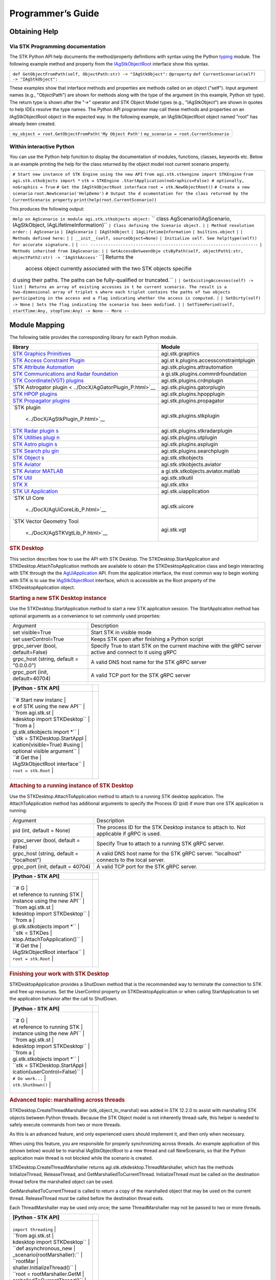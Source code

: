 Programmer’s Guide
==================

Obtaining Help
--------------

Via STK Programming documentation
~~~~~~~~~~~~~~~~~~~~~~~~~~~~~~~~~

The STK Python API help documents the method/property definitions with
syntax using the Python
`typing <https://docs.python.org/3/library/typing.html>`__ module. The
following example method and property from the
`IAgStkObjectRoot <../DocX/STKObjects~IAgStkObjectRoot.html>`__
interface show this syntax.

.. container:: LanguageSpecific
   :name: Example_Python

   +-----------------------------------------------------------------------+
   | ``def GetObjectFromPath(self, ObjectPath:str) -> "IAgStkObject":``    |
   | ``@property``                                                         |
   | ``def CurrentScenario(self) -> "IAgStkObject":``                      |
   +-----------------------------------------------------------------------+

These examples show that interface methods and properties are methods
called on an object ("self"). Input argument names (e.g., "ObjectPath")
are shown for methods along with the type of the argument (in this
example, Python str type). The return type is shown after the "->"
operator and STK Object Model types (e.g., "IAgStkObject") are shown in
quotes to help IDEs resolve the type names. The Python API programmer
may call these methods and properties on an IAgStkObjectRoot object in
the expected way. In the following example, an IAgStkObjectRoot object
named "root" has already been created.

.. container:: LanguageSpecific
   :name: Example_Python

   +-----------------------------------------------------------------------+
   | ``my_object = root.GetObjectFromPath('My Object Path')``              |
   | ``my_scenario = root.CurrentScenario``                                |
   +-----------------------------------------------------------------------+

Within interactive Python
~~~~~~~~~~~~~~~~~~~~~~~~~

You can use the Python help function to display the documentation of
modules, functions, classes, keywords etc. Below is an example printing
the help for the class returned by the object model root current
scenario property.

.. container:: LanguageSpecific
   :name: Example_Python

   +-----------------------------------------------------------------------+
   | ``# Start new instance of STK Engine using the new API``              |
   | ``from agi.stk.stkengine import STKEngine``                           |
   | ``from agi.stk.stkobjects import *``                                  |
   | ``stk = STKEngine                                                     |
   | .StartApplication(noGraphics=False) # optionally, noGraphics = True`` |
   | ``# Get the IAgStkObjectRoot interface``                              |
   | ``root = stk.NewObjectRoot()``                                        |
   | ``# Create a new scenario``                                           |
   | ``root.NewScenario('HelpDemo')``                                      |
   | ``# Output the d                                                      |
   | ocumentation for the class returned by the CurrentScenario property`` |
   | ``print(help(root.CurrentScenario))``                                 |
   +-----------------------------------------------------------------------+

This produces the following output:

.. container:: LanguageSpecific
   :name: Example_Python

   +-----------------------------------------------------------------------+
   | ``Help on AgScenario in module agi.stk.stkobjects object:``           |
   | ``                                                                    |
   | class AgScenario(IAgScenario, IAgStkObject, IAgLifetimeInformation)`` |
   | ``| Class defining the Scenario object.``                             |
   | ``|``                                                                 |
   | ``| Method resolution order:``                                        |
   | ``| AgScenario``                                                      |
   | ``| IAgScenario``                                                     |
   | ``| IAgStkObject``                                                    |
   | ``| IAgLifetimeInformation``                                          |
   | ``| builtins.object``                                                 |
   | ``|``                                                                 |
   | ``| Methods defined here:``                                           |
   | ``|``                                                                 |
   | ``| __init__(self, sourceObject=None)``                               |
   | ``| Initialize self. See help(type(self)) for accurate signature.``   |
   | ``|``                                                                 |
   | ``| ---                                                               |
   | -------------------------------------------------------------------`` |
   | ``| Methods inherited from IAgScenario:``                             |
   | ``|``                                                                 |
   | ``| GetAccessBetweenObje                                              |
   | ctsByPath(self, objectPath1:str, objectPath2:str) -> 'IAgStkAccess'`` |
   | ``| Returns the                                                       |
   |  access object currently associated with the two STK objects specifie |
   | d using their paths. The paths can be fully-qualified or truncated.`` |
   | ``|``                                                                 |
   | ``| GetExistingAccesses(self) -> list``                               |
   | ``| Returns an array of existing accesses in t                        |
   | he current scenario. The result is a two-dimensional array of triplet |
   | s where each triplet contains the paths of two objects participating  |
   | in the access and a flag indicating whether the access is computed.`` |
   | ``|``                                                                 |
   | ``| SetDirty(self) -> None``                                          |
   | ``| Sets the flag indicating the scenario has been modified.``        |
   | ``|``                                                                 |
   | ``| SetTimePeriod(self, startTime:Any, stopTime:Any) -> None``        |
   | ``-- More --``                                                        |
   +-----------------------------------------------------------------------+

Module Mapping
--------------

The following table provides the corresponding library for each Python
module.

+----------------------------------+----------------------------------+
| library                          | Module                           |
+==================================+==================================+
| `STK Graphics                    | agi.stk.graphics                 |
| Primitives <../                  |                                  |
| DocX/AgSTKGraphicsLib_P.html>`__ |                                  |
+----------------------------------+----------------------------------+
| `STK Access Constraint           | agi.st                           |
| Plugin <../DocX/AgA              | k.plugins.accessconstraintplugin |
| ccessConstraintPlugin_P.html>`__ |                                  |
+----------------------------------+----------------------------------+
| `STK Attribute                   | agi.stk.plugins.attrautomation   |
| Automation <../                  |                                  |
| DocX/AgAttrAutomation_P.html>`__ |                                  |
+----------------------------------+----------------------------------+
| `STK Communications and Radar    | a                                |
| foundation <../Doc               | gi.stk.plugins.commrdrfoundation |
| X/AgCommRdrFoundation_P.html>`__ |                                  |
+----------------------------------+----------------------------------+
| `STK Coordinate(VGT)             | agi.stk.plugins.crdnplugin       |
| plugins                          |                                  |
| <../DocX/AgCrdnPlugin_P.html>`__ |                                  |
+----------------------------------+----------------------------------+
| `STK Astrogator                  | agi.stk.plugins.gatorplugin      |
| plugin <                         |                                  |
| ../DocX/AgGatorPlugin_P.html>`__ |                                  |
+----------------------------------+----------------------------------+
| `STK HPOP                        | agi.stk.plugins.hpopplugin       |
| plugins <.                       |                                  |
| ./DocX/AgAsHpopPlugin_P.html>`__ |                                  |
+----------------------------------+----------------------------------+
| `STK Propagator                  | agi.stk.plugins.propagator       |
| plugins <../DocX                 |                                  |
| /AgPropagatorWrappers_P.html>`__ |                                  |
+----------------------------------+----------------------------------+
| `STK                             | agi.stk.plugins.stkplugin        |
| plugin                           |                                  |
|  <../DocX/AgStkPlugin_P.html>`__ |                                  |
+----------------------------------+----------------------------------+
| `STK Radar                       | agi.stk.plugins.stkradarplugin   |
| plugin                           |                                  |
| s <../DocX/AgStkRadar_P.html>`__ |                                  |
+----------------------------------+----------------------------------+
| `STK Utilities                   | agi.stk.plugins.utplugin         |
| plugi                            |                                  |
| n <../DocX/AgUtPlugin_P.html>`__ |                                  |
+----------------------------------+----------------------------------+
| `STK Astro                       | agi.stk.plugins.asplugin         |
| plugin                           |                                  |
| s <../DocX/AgAsPlugin_P.html>`__ |                                  |
+----------------------------------+----------------------------------+
| `STK Search                      | agi.stk.plugins.searchplugin     |
| plu                              |                                  |
| gin <../DocX/AgSearch_P.html>`__ |                                  |
+----------------------------------+----------------------------------+
| `STK                             | agi.stk.stkobjects               |
| Object                           |                                  |
| s <../DocX/STKObjects_P.html>`__ |                                  |
+----------------------------------+----------------------------------+
| `STK                             | agi.stk.stkobjects.aviator       |
| Aviator                          |                                  |
| <../DocX/AgStkAvtrLib_P.html>`__ |                                  |
+----------------------------------+----------------------------------+
| `STK Aviator                     | a                                |
| MATLAB <../Do                    | gi.stk.stkobjects.aviator.matlab |
| cX/AgStkAvtrMATLABLib_P.html>`__ |                                  |
+----------------------------------+----------------------------------+
| `STK                             | agi.stk.stkutil                  |
| Util <../DocX/STKUtil_P.html>`__ |                                  |
+----------------------------------+----------------------------------+
| `STK                             | agi.stk.stkx                     |
| X <../DocX/STKXLib_P.html>`__    |                                  |
+----------------------------------+----------------------------------+
| `STK UI                          | agi.stk.uiapplication            |
| Application <../Do               |                                  |
| cX/AgUiApplicationLib_P.html>`__ |                                  |
+----------------------------------+----------------------------------+
| `STK UI                          | agi.stk.uicore                   |
| Core                             |                                  |
|  <../DocX/AgUiCoreLib_P.html>`__ |                                  |
+----------------------------------+----------------------------------+
| `STK Vector Geometry             | agi.stk.vgt                      |
| Tool                             |                                  |
|  <../DocX/AgSTKVgtLib_P.html>`__ |                                  |
+----------------------------------+----------------------------------+

.. container::

   .. rubric:: STK Desktop
      :name: stk-desktop

   This section describes how to use the API with STK Desktop. The
   STKDesktop.StartApplication and STKDesktop.AttachToApplication
   methods are available to obtain the STKDesktopApplication class and
   begin interacting with STK through the the
   `AgUiApplication <../DocX/AgUiApplicationLib_P.html>`__ API. From the
   application interface, the most common way to begin working with STK
   is to use the
   `IAgStkObjectRoot <../DocX/STKObjects~IAgStkObjectRoot.html>`__
   interface, which is accessible as the Root property of the
   STKDesktopApplication object.

   .. rubric:: Starting a new STK Desktop instance
      :name: starting-a-new-stk-desktop-instance

   Use the STKDesktop.StartApplication method to start a new STK
   application session. The StartApplication method has optional
   arguments as a convenience to set commonly used properties:

   +----------------------------------+----------------------------------+
   | Argument                         | Description                      |
   +----------------------------------+----------------------------------+
   | set visible=True                 | Start STK in visible mode        |
   +----------------------------------+----------------------------------+
   | set userControl=True             | Keeps STK open after finishing a |
   |                                  | Python script                    |
   +----------------------------------+----------------------------------+
   | grpc_server (bool,               | Specify True to start STK on the |
   | default=False)                   | current machine with the gRPC    |
   |                                  | server active and connect to it  |
   |                                  | using gRPC                       |
   +----------------------------------+----------------------------------+
   | grpc_host (string, default =     | A valid DNS host name for the    |
   | "0.0.0.0")                       | STK gRPC server                  |
   +----------------------------------+----------------------------------+
   | grpc_port (init, default=40704)  | A valid TCP port for the STK     |
   |                                  | gRPC server                      |
   +----------------------------------+----------------------------------+

   .. container:: LanguageSpecific
      :name: Example_Python

      +-----------------------------------+-----------------------------------+
      | [Python - STK API]                |                                   |
      +===================================+===================================+
      | .. container:: LanguageSpecific   |                                   |
      |    :name: Code_Python             |                                   |
      |                                   |                                   |
      |                                   |                                   |
      |  +------------------------------+ |                                   |
      |                                   |                                   |
      |  | ``# Start new instanc        | |                                   |
      |                                   |                                   |
      |  | e of STK using the new API`` | |                                   |
      |                                   |                                   |
      |  | ``from agi.stk.st            | |                                   |
      |                                   |                                   |
      |  | kdesktop import STKDesktop`` | |                                   |
      |                                   |                                   |
      |  | ``from a                     | |                                   |
      |                                   |                                   |
      |  | gi.stk.stkobjects import *`` | |                                   |
      |                                   |                                   |
      |  | ``stk = STKDesktop.StartAppl | |                                   |
      |                                   |                                   |
      |  | ication(visible=True) #using | |                                   |
      |                                   |                                   |
      |  |  optional visible argument`` | |                                   |
      |                                   |                                   |
      |  | ``# Get the                  | |                                   |
      |                                   |                                   |
      |  | IAgStkObjectRoot interface`` | |                                   |
      |                                   |                                   |
      |  | ``root = stk.Root``          | |                                   |
      |                                   |                                   |
      |  +------------------------------+ |                                   |
      +-----------------------------------+-----------------------------------+

   .. rubric:: Attaching to a running instance of STK Desktop
      :name: attaching-to-a-running-instance-of-stk-desktop

   Use the STKDesktop.AttachToApplication method to attach to a running
   STK desktop application. The AttachToApplication method has
   additional arguments to specify the Process ID (pid) if more than one
   STK application is running:

   +----------------------------------+----------------------------------+
   | Argument                         | Description                      |
   +----------------------------------+----------------------------------+
   | pid (int, default = None)        | The process ID for the STK       |
   |                                  | Desktop instance to attach to.   |
   |                                  | Not applicable if gRPC is used.  |
   +----------------------------------+----------------------------------+
   | grpc_server (bool, default =     | Specify True to attach to a      |
   | False)                           | running STK gRPC server.         |
   +----------------------------------+----------------------------------+
   | grpc_host (string, default =     | A valid DNS host name for the    |
   | "localhost")                     | STK gRPC server. "localhost"     |
   |                                  | connects to the local server.    |
   +----------------------------------+----------------------------------+
   | grpc_port (init, default =       | A valid TCP port for the STK     |
   | 40704)                           | gRPC server.                     |
   +----------------------------------+----------------------------------+

   .. container:: LanguageSpecific
      :name: Example_Python

      +-----------------------------------+-----------------------------------+
      | [Python - STK API]                |                                   |
      +===================================+===================================+
      | .. container:: LanguageSpecific   |                                   |
      |    :name: Code_Python             |                                   |
      |                                   |                                   |
      |                                   |                                   |
      |  +------------------------------+ |                                   |
      |                                   |                                   |
      |  | ``# G                        | |                                   |
      |                                   |                                   |
      |  | et reference to running STK  | |                                   |
      |                                   |                                   |
      |  | instance using the new API`` | |                                   |
      |                                   |                                   |
      |  | ``from agi.stk.st            | |                                   |
      |                                   |                                   |
      |  | kdesktop import STKDesktop`` | |                                   |
      |                                   |                                   |
      |  | ``from a                     | |                                   |
      |                                   |                                   |
      |  | gi.stk.stkobjects import *`` | |                                   |
      |                                   |                                   |
      |  | ``stk = STKDes               | |                                   |
      |                                   |                                   |
      |  | ktop.AttachToApplication()`` | |                                   |
      |                                   |                                   |
      |  | ``# Get the                  | |                                   |
      |                                   |                                   |
      |  | IAgStkObjectRoot interface`` | |                                   |
      |                                   |                                   |
      |  | ``root = stk.Root``          | |                                   |
      |                                   |                                   |
      |  +------------------------------+ |                                   |
      +-----------------------------------+-----------------------------------+

   .. rubric:: Finishing your work with STK Desktop
      :name: finishing-your-work-with-stk-desktop

   STKDesktopApplication provides a ShutDown method that is the
   recommended way to terminate the connection to STK and free up
   resources. Set the UserControl property on STKDesktopApplication or
   when calling StartApplication to set the application behavior after
   the call to ShutDown.

   .. container:: LanguageSpecific
      :name: Example_Python

      +-----------------------------------+-----------------------------------+
      | [Python - STK API]                |                                   |
      +===================================+===================================+
      | .. container:: LanguageSpecific   |                                   |
      |    :name: Code_Python             |                                   |
      |                                   |                                   |
      |                                   |                                   |
      |  +------------------------------+ |                                   |
      |                                   |                                   |
      |  | ``# G                        | |                                   |
      |                                   |                                   |
      |  | et reference to running STK  | |                                   |
      |                                   |                                   |
      |  | instance using the new API`` | |                                   |
      |                                   |                                   |
      |  | ``from agi.stk.st            | |                                   |
      |                                   |                                   |
      |  | kdesktop import STKDesktop`` | |                                   |
      |                                   |                                   |
      |  | ``from a                     | |                                   |
      |                                   |                                   |
      |  | gi.stk.stkobjects import *`` | |                                   |
      |                                   |                                   |
      |  | ``stk = STKDesktop.StartAppl | |                                   |
      |                                   |                                   |
      |  | ication(userControl=False)`` | |                                   |
      |                                   |                                   |
      |  | ``# Do work...``             | |                                   |
      |                                   |                                   |
      |  | ``stk.ShutDown()``           | |                                   |
      |                                   |                                   |
      |  +------------------------------+ |                                   |
      +-----------------------------------+-----------------------------------+

   .. rubric:: Advanced topic: marshalling across threads
      :name: advanced-topic-marshalling-across-threads

   STKDesktop.CreateThreadMarshaller (stk_object_to_marshal) was added
   in STK 12.2.0 to assist with marshalling STK objects between Python
   threads. Because the STK Object model is not inherently thread-safe,
   this helper is needed to safely execute commands from two or more
   threads.

   As this is an advanced feature, and only experienced users should
   implement it, and then only when necessary.

   When using this feature, you are responsible for properly
   synchronizing across threads. An example application of this (shown
   below) would be to marshal IAgStkObjectRoot to a new thread and call
   NewScenario, so that the Python application main thread is not
   blocked while the scenario is created.

   STKDesktop.CreateThreadMarshaller returns
   agi.stk.stkdesktop.ThreadMarshaller, which has the methods
   InitializeThread, ReleaseThread, and GetMarshalledToCurrentThread.
   InitializeThread must be called on the destination thread before the
   marshalled object can be used.

   GetMarshalledToCurrentThread is called to return a copy of the
   marshalled object that may be used on the current thread.
   ReleaseThread must be called before the destination thread exits.

   Each ThreadMarshaller may be used only once; the same
   ThreadMarshaller may not be passed to two or more threads.

   .. container:: LanguageSpecific
      :name: Example_Python

      +-----------------------------------+-----------------------------------+
      | [Python - STK API]                |                                   |
      +===================================+===================================+
      | .. container:: LanguageSpecific   |                                   |
      |    :name: Code_Python             |                                   |
      |                                   |                                   |
      |                                   |                                   |
      |  +------------------------------+ |                                   |
      |                                   |                                   |
      |  | ``import threading``         | |                                   |
      |                                   |                                   |
      |  | ``from agi.stk.st            | |                                   |
      |                                   |                                   |
      |  | kdesktop import STKDesktop`` | |                                   |
      |                                   |                                   |
      |  | ``def asynchronous_new       | |                                   |
      |                                   |                                   |
      |  | _scenario(rootMarshaller):`` | |                                   |
      |                                   |                                   |
      |  | ``rootMar                    | |                                   |
      |                                   |                                   |
      |  | shaller.InitializeThread()`` | |                                   |
      |                                   |                                   |
      |  | ``root = rootMarshaller.GetM | |                                   |
      |                                   |                                   |
      |  | arshalledToCurrentThread()`` | |                                   |
      |                                   |                                   |
      |  | ``print(f'Creating           | |                                   |
      |                                   |                                   |
      |  |  a new scenario from thread  | |                                   |
      |                                   |                                   |
      |  | {threading.get_ident()}.')`` | |                                   |
      |                                   |                                   |
      |  | ``root                       | |                                   |
      |                                   |                                   |
      |  | .NewScenario('MyScenario')`` | |                                   |
      |                                   |                                   |
      |  | ``root                       | |                                   |
      |                                   |                                   |
      |  | Marshaller.ReleaseThread()`` | |                                   |
      |                                   |                                   |
      |  | ``if __name__=='__main__':`` | |                                   |
      |                                   |                                   |
      |  | ``print                      | |                                   |
      |                                   |                                   |
      |  | (f'Starting STK from thread  | |                                   |
      |                                   |                                   |
      |  | {threading.get_ident()}.')`` | |                                   |
      |                                   |                                   |
      |  | ``stk = STKDes               | |                                   |
      |                                   |                                   |
      |  | ktop.StartApplication(visibl | |                                   |
      |                                   |                                   |
      |  | e=True, userControl=False)`` | |                                   |
      |                                   |                                   |
      |  | ``root = stk.Root``          | |                                   |
      |                                   |                                   |
      |  | ``ro                         | |                                   |
      |                                   |                                   |
      |  | otMarshaller = STKDesktop.Cr | |                                   |
      |                                   |                                   |
      |  | eateThreadMarshaller(root)`` | |                                   |
      |                                   |                                   |
      |  | ``t = threa                  | |                                   |
      |                                   |                                   |
      |  | ding.Thread(target=asynchron | |                                   |
      |                                   |                                   |
      |  | ous_new_scenario, args=(root | |                                   |
      |                                   |                                   |
      |  | Marshaller,), daemon=True)`` | |                                   |
      |                                   |                                   |
      |  | ``t.start()``                | |                                   |
      |                                   |                                   |
      |  | ``t.join()``                 | |                                   |
      |                                   |                                   |
      |  | ``print(f'Term               | |                                   |
      |                                   |                                   |
      |  | inating example from thread  | |                                   |
      |                                   |                                   |
      |  | {threading.get_ident()}.')`` | |                                   |
      |                                   |                                   |
      |  | ``stk.ShutDown()``           | |                                   |
      |                                   |                                   |
      |  +------------------------------+ |                                   |
      +-----------------------------------+-----------------------------------+

STKRuntime
----------

STKRuntime is an executable that serves STK Engine functionality vai
gRPC. Use agi.stk.stkruntime to start or attach to a running STKRuntime
application. Once the STKRuntimeAPplication object is obtained, interact
with STK, via IAgStkObjectRoot obtained from calling
STKRuntimeApplication.NewObjectRoot(). Shutting down the remote
STKRuntime process is possible by calling
STKRuntimeApplication.ShutDown(), or using the userControl=False option
when starting the application.

Starting a new STKRuntime instance
~~~~~~~~~~~~~~~~~~~~~~~~~~~~~~~~~~

STKRuntime may be started on the local machine using
STKRuntime.StartApplication(). While STKRuntime offers STK Engine
functionality similar to the STKEngine module, there are a few key
differences.

#. STKEngine runs STK in-process with Python, whereas STKRuntime is
   out-of-process using gRPC to communicate.
#. STKRuntime does not offer visualizations at this time.

+----------------------------------+----------------------------------+
| Options                          | Description                      |
+----------------------------------+----------------------------------+
| grpc_host (string, default =     | A valid DNS host name for the    |
| "0.0.0.0")                       | STKRuntime gRPC server.          |
+----------------------------------+----------------------------------+
| grpc_port (int, default = 40704) | A valid TCP port for the         |
|                                  | STKRuntime gRPC server.          |
+----------------------------------+----------------------------------+
| userControl (bool, default =     | Specify True to leave the        |
| False)                           | STKRuntime application running   |
|                                  | (in the user's control) after    |
|                                  | Python exits.                    |
+----------------------------------+----------------------------------+
| noGraphics (bool, default =      | Disables graphics calculations   |
| True)                            | within the STKRuntime            |
|                                  | application to improve           |
|                                  | performance and remove           |
|                                  | dependencies on graphics         |
|                                  | libraries.                       |
+----------------------------------+----------------------------------+

.. container:: LanguageSpecific
   :name: Example_Python

   +-----------------------------------+-----------------------------------+
   | [STKRuntime Python - API]         |                                   |
   +===================================+===================================+
   | .. container:: LanguageSpecific   |                                   |
   |    :name: Code_Python             |                                   |
   |                                   |                                   |
   |                                   |                                   |
   |  +------------------------------+ |                                   |
   |                                   |                                   |
   |  | ``from agi.stk.st            | |                                   |
   |                                   |                                   |
   |  | kruntime import STKRuntime`` | |                                   |
   |                                   |                                   |
   |  | ``stk = st                   | |                                   |
   |                                   |                                   |
   |  | kRuntime.StartApplication(gr | |                                   |
   |                                   |                                   |
   |  | pc_host="0.0.0.0", grpc_port | |                                   |
   |                                   |                                   |
   |  | =40704, userControl=False)`` | |                                   |
   |                                   |                                   |
   |  | ``print(stk.Version)``       | |                                   |
   |                                   |                                   |
   |  | ``root=stk.NewObjectRoot()`` | |                                   |
   |                                   |                                   |
   |  | ``root                       | |                                   |
   |                                   |                                   |
   |  | .NewScenario("MyScenario")`` | |                                   |
   |                                   |                                   |
   |  +------------------------------+ |                                   |
   +-----------------------------------+-----------------------------------+

Attaching to a running STKRuntime instance
~~~~~~~~~~~~~~~~~~~~~~~~~~~~~~~~~~~~~~~~~~

To attach to a running STKRuntime application via gRPC, you can use
STKRuntime.AttachToApplication(). To shut down the STK Runtime
application, STKRuntimeApplication.ShutDown() must be called.

+----------------------------------+----------------------------------+
| Option                           | Description                      |
+----------------------------------+----------------------------------+
| grpc_host (string, default =     | A valid DNS host name for the    |
| "localhost")                     | STKRuntime gRPC server.          |
+----------------------------------+----------------------------------+
| grpc_port (int, default = 40704) | A valid TCP port for the         |
|                                  | STKRuntime gRPC server.          |
+----------------------------------+----------------------------------+

.. container:: LanguageSpecific
   :name: Example_Python

   +-----------------------------------+-----------------------------------+
   | [STKRuntime Python - API]         |                                   |
   +===================================+===================================+
   | .. container:: LanguageSpecific   |                                   |
   |    :name: Code_Python             |                                   |
   |                                   |                                   |
   |                                   |                                   |
   |  +------------------------------+ |                                   |
   |                                   |                                   |
   |  | ``from agi.stk.st            | |                                   |
   |                                   |                                   |
   |  | kruntime import STKRuntime`` | |                                   |
   |                                   |                                   |
   |  | ``stk = stkRuntime.Attac     | |                                   |
   |                                   |                                   |
   |  | hToApplication(grpc_host="lo | |                                   |
   |                                   |                                   |
   |  | calhost", grpc_port=40704)`` | |                                   |
   |                                   |                                   |
   |  | ``print(stk.Version)``       | |                                   |
   |                                   |                                   |
   |  | ``root=stk.NewObjectRoot()`` | |                                   |
   |                                   |                                   |
   |  | ``stk.ShutDown()``           | |                                   |
   |                                   |                                   |
   |  +------------------------------+ |                                   |
   +-----------------------------------+-----------------------------------+

STK Engine
----------

This section describes how to use the API with STK Engine. The STK
Engine API is supported on both Windows and Linux, although AGI has not
implemented some features, such as events. STK Engine runs in-process in
your Python script, so unlike STK Desktop, only one instance of engine
is possible, which is started using STKEngine.StartApplication,
returning the STKEngineApplication class and giving access to the
`AgSTKXApplication <../DocX/STKXLib~AgSTKXApplication.html>`__ API.
Unlike STKDesktopApplication, the object model root is not a property
and a new root object may be obtained from the NewObjectRoot method on
the STKEngineApplication object.

Starting STK Engine
~~~~~~~~~~~~~~~~~~~

.. container:: LanguageSpecific
   :name: Example_Python

   +-----------------------------------+-----------------------------------+
   | [Python - STK API]                |                                   |
   +===================================+===================================+
   | .. container:: LanguageSpecific   |                                   |
   |    :name: Code_Python             |                                   |
   |                                   |                                   |
   |                                   |                                   |
   |  +------------------------------+ |                                   |
   |                                   |                                   |
   |  | ``# Start new instance of ST | |                                   |
   |                                   |                                   |
   |  | K Engine using the new API`` | |                                   |
   |                                   |                                   |
   |  | ``from agi.stk.              | |                                   |
   |                                   |                                   |
   |  | stkengine import STKEngine`` | |                                   |
   |                                   |                                   |
   |  | ``from a                     | |                                   |
   |                                   |                                   |
   |  | gi.stk.stkobjects import *`` | |                                   |
   |                                   |                                   |
   |  | ``                           | |                                   |
   |                                   |                                   |
   |  | stk = STKEngine.StartApplica | |                                   |
   |                                   |                                   |
   |  | tion(noGraphics=False) # opt | |                                   |
   |                                   |                                   |
   |  | ionally, noGraphics = True`` | |                                   |
   |                                   |                                   |
   |  | ``# Get the                  | |                                   |
   |                                   |                                   |
   |  | IAgStkObjectRoot interface`` | |                                   |
   |                                   |                                   |
   |  | ``                           | |                                   |
   |                                   |                                   |
   |  | root = stk.NewObjectRoot()`` | |                                   |
   |                                   |                                   |
   |  +------------------------------+ |                                   |
   +-----------------------------------+-----------------------------------+

Finishing your work with STK Engine
~~~~~~~~~~~~~~~~~~~~~~~~~~~~~~~~~~~

STKEngineApplication provides a ShutDown method that is the recommended
way to terminate the connection to STK and free up resources. After
calling ShutDown, it is no longer valid to start a new engine
application in the current process.

.. container:: LanguageSpecific
   :name: Example_Python

   +-----------------------------------+-----------------------------------+
   | [Python - STK API]                |                                   |
   +===================================+===================================+
   | .. container:: LanguageSpecific   |                                   |
   |    :name: Code_Python             |                                   |
   |                                   |                                   |
   |                                   |                                   |
   |  +------------------------------+ |                                   |
   |                                   |                                   |
   |  | ``# G                        | |                                   |
   |                                   |                                   |
   |  | et reference to running STK  | |                                   |
   |                                   |                                   |
   |  | instance using the new API`` | |                                   |
   |                                   |                                   |
   |  | ``from agi.stk.              | |                                   |
   |                                   |                                   |
   |  | stkengine import STKEngine`` | |                                   |
   |                                   |                                   |
   |  | ``from a                     | |                                   |
   |                                   |                                   |
   |  | gi.stk.stkobjects import *`` | |                                   |
   |                                   |                                   |
   |  | ``stk = ST                   | |                                   |
   |                                   |                                   |
   |  | KEngine.StartApplication()`` | |                                   |
   |                                   |                                   |
   |  | ``# Do work...``             | |                                   |
   |                                   |                                   |
   |  | ``stk.ShutDown()``           | |                                   |
   |                                   |                                   |
   |  +------------------------------+ |                                   |
   +-----------------------------------+-----------------------------------+

Advanced topic: STK Engine timer loop
~~~~~~~~~~~~~~~~~~~~~~~~~~~~~~~~~~~~~

Timer loops are an advanced topic that most API users can ignore. Some
features in STK rely on a timer loop to function properly, for example
updating graphics windows in a globe control, flushing the log file
messages, or establishing a Connect socket to STK Engine. There are
different ways of establishing a timer loop in a Python main thread, and
these ways have different trade-offs that may affect your application.

On Windows, the only way to activate a timer loop is to use the loops
implicitly available in the interactive Python interpreter or in the
Tkinter mainloop. One of these will need to be running to establish a
Connect socket, for example.

On Linux, when graphics are active, it is assumed that globe or map
controls will be used, and so the timer loop defaults to using the
Tkinter mainloop, which will be running when using the tkinter-based
controls. In no-graphics mode, signal-based timer loops are available.
By default, STKEngine will use a timer loop that uses the SIGALRM
signal. If this creates a conflict with your application, there is also
an option to specify a SIGRT signal number to use. Contact AGI support
to learn more.

If directed by AGI Tech Support, you may override timer operations on
Linux using the environment variable STK_PYTHONAPI_TIMERTYPE, by setting
it to a numeric value relating to the enum
agi.stk12.stkengine.STKEngineTimerType. The default value is SigAlarm
(4) in no-graphics mode and TkinterMainloop (2) in graphics mode. You
may use InteractivePython (3) in the interactive interpreter, and it
will not use any signals nor require the tkinter mainloop. Use SigRt (5)
to specify a different signal than SIGALRM. The default is SIGRTMIN, and
you may change this to SIGRTMIN+X, where X is specified using a second
environment variable STK_PYTHONAPI_TIMERTYPE5_SIGRTMIN_OFFSET=X. If
SIGRTMIN+X > SIGRTMAX, you will get an exception.

Tkinter Globe, Map and Gfx Analysis Controls
--------------------------------------------

This section shows how to use the API with the Tkinter GlobeControl,
MapControl, and GfxAnalysisControl classes. Refer to the `STK X controls
topic <../stkx/stkxlib_controls.htm>`__ for a description of the
controls. Refer to the `Custom Application Samples
table <../automationTree/TechnologyDevelopSamples.htm>`__ for a list of
`Python code
samples <../automationTree/TechnologyDevelopSamples.htm#PythonCustomAppSamples>`__
demonstrating the use of the STK Python controls.

Create a Tkinter window with a globe control
~~~~~~~~~~~~~~~~~~~~~~~~~~~~~~~~~~~~~~~~~~~~

.. container:: LanguageSpecific
   :name: Example_Python

   +-----------------------------------+-----------------------------------+
   | [Python - STK API]                |                                   |
   +===================================+===================================+
   | .. container:: LanguageSpecific   |                                   |
   |    :name: Code_Python             |                                   |
   |                                   |                                   |
   |                                   |                                   |
   |  +------------------------------+ |                                   |
   |                                   |                                   |
   |  | ``from tki                   | |                                   |
   |                                   |                                   |
   |  | nter import Tk, BOTH, LEFT`` | |                                   |
   |                                   |                                   |
   |  | ``from                       | |                                   |
   |                                   |                                   |
   |  | agi.stk.stkengine import *`` | |                                   |
   |                                   |                                   |
   |  | ``from agi.st                | |                                   |
   |                                   |                                   |
   |  | k.stkengine.tkcontrols impor | |                                   |
   |                                   |                                   |
   |  | t GlobeControl, MapControl`` | |                                   |
   |                                   |                                   |
   |  | ``stk = STKEngine.StartApp   | |                                   |
   |                                   |                                   |
   |  | lication(noGraphics=False)`` | |                                   |
   |                                   |                                   |
   |  | ``                           | |                                   |
   |                                   |                                   |
   |  | root = stk.NewObjectRoot()`` | |                                   |
   |                                   |                                   |
   |  | ``root.NewSc                 | |                                   |
   |                                   |                                   |
   |  | enario("Example_Scenario")`` | |                                   |
   |                                   |                                   |
   |  | ``window = Tk()``            | |                                   |
   |                                   |                                   |
   |  | ``# Cre                      | |                                   |
   |                                   |                                   |
   |  | ate the globe control and ad | |                                   |
   |                                   |                                   |
   |  | d it to the Tkinter window`` | |                                   |
   |                                   |                                   |
   |  | ``glob                       | |                                   |
   |                                   |                                   |
   |  | eControl = GlobeControl(wind | |                                   |
   |                                   |                                   |
   |  | ow, width=640, height=400)`` | |                                   |
   |                                   |                                   |
   |  | ``globeControl.              | |                                   |
   |                                   |                                   |
   |  | pack(fill=BOTH, side=LEFT)`` | |                                   |
   |                                   |                                   |
   |  | ``# C                        | |                                   |
   |                                   |                                   |
   |  | reate the map control and ad | |                                   |
   |                                   |                                   |
   |  | d it to the Tkinter window`` | |                                   |
   |                                   |                                   |
   |  | ``                           | |                                   |
   |                                   |                                   |
   |  | mapControl = MapControl(wind | |                                   |
   |                                   |                                   |
   |  | ow, width=640, height=400)`` | |                                   |
   |                                   |                                   |
   |  | ``mapControl.                | |                                   |
   |                                   |                                   |
   |  | pack(fill=BOTH, side=LEFT)`` | |                                   |
   |                                   |                                   |
   |  | ``window.mainloop()``        | |                                   |
   |                                   |                                   |
   |  | ``root.CloseScenario()``     | |                                   |
   |                                   |                                   |
   |  | ``stk.ShutDown()``           | |                                   |
   |                                   |                                   |
   |  +------------------------------+ |                                   |
   +-----------------------------------+-----------------------------------+

Data Types
----------

This section describes the more complex data types used with the STK
Python API beyond the basic Python data types such as float, int, str,
and bool.

Type hints
~~~~~~~~~~

Most argument and return types are specified using type hints with
Python's typing library. In the case that more than one type is possible
(such as an argument that may be a string or a float), typing.Any is
used as the type hint. In those situations, consulting the documentation
for that method is advised. Type hints that are STK interfaces may
represent objects that are subclasses of that interface.

Enumerations
~~~~~~~~~~~~

Enumeration classes are located in the STK Object Model modules (e.g.
agi.stk.stkobjects). Most inherit from Python's enum.IntEnum class while
a few inherit from enum.IntFlag and may be combined using the \|
operator to select multiple options from within the enumeration.

.. container:: LanguageSpecific
   :name: Example_Python

   +-----------------------------------+-----------------------------------+
   | [Python - STK API]                |                                   |
   +===================================+===================================+
   | .. container:: LanguageSpecific   |                                   |
   |    :name: Code_Python             |                                   |
   |                                   |                                   |
   |                                   |                                   |
   |  +------------------------------+ |                                   |
   |                                   |                                   |
   |  | ``from agi.stk.stkobjec      | |                                   |
   |                                   |                                   |
   |  | ts import AgESTKObjectType`` | |                                   |
   |                                   |                                   |
   |  | `                            | |                                   |
   |                                   |                                   |
   |  | `fac = ObjectRoot.CurrentSce | |                                   |
   |                                   |                                   |
   |  | nario.Children.New(AgESTKObj | |                                   |
   |                                   |                                   |
   |  | ectType.eFacility, "fac1")`` | |                                   |
   |                                   |                                   |
   |  | ``f                          | |                                   |
   |                                   |                                   |
   |  | rom agi.stk.graphics import  | |                                   |
   |                                   |                                   |
   |  | AgEStkGraphicsCylinderFill`` | |                                   |
   |                                   |                                   |
   |  | ``#AgEStkGraphics            | |                                   |
   |                                   |                                   |
   |  | CylinderFill inherits from I | |                                   |
   |                                   |                                   |
   |  | ntFlag and may be combined`` | |                                   |
   |                                   |                                   |
   |  | ``cyl_fill = AgEStkGrap      | |                                   |
   |                                   |                                   |
   |  | hicsCylinderFill.eStkGraphic | |                                   |
   |                                   |                                   |
   |  | sCylinderFillBottomCap | AgE | |                                   |
   |                                   |                                   |
   |  | StkGraphicsCylinderFill.eStk | |                                   |
   |                                   |                                   |
   |  | GraphicsCylinderFillTopCap`` | |                                   |
   |                                   |                                   |
   |  +------------------------------+ |                                   |
   +-----------------------------------+-----------------------------------+

Arrays
~~~~~~

Many methods in the STK API take as input or return arrays. In the
Python API, array values are represented using the list class.

.. container:: LanguageSpecific
   :name: Example_Python

   +-----------------------------------+-----------------------------------+
   | [Python - STK API]                |                                   |
   +===================================+===================================+
   | .. container:: LanguageSpecific   |                                   |
   |    :name: Code_Python             |                                   |
   |                                   |                                   |
   |                                   |                                   |
   |  +------------------------------+ |                                   |
   |                                   |                                   |
   |  | ``from agi.stk.st            | |                                   |
   |                                   |                                   |
   |  | kdesktop import STKDesktop`` | |                                   |
   |                                   |                                   |
   |  | ``f                          | |                                   |
   |                                   |                                   |
   |  | rom agi.stk.stkutil import A | |                                   |
   |                                   |                                   |
   |  | gEExecMultiCmdResultAction`` | |                                   |
   |                                   |                                   |
   |  | ``stk = STK                  | |                                   |
   |                                   |                                   |
   |  | Desktop.StartApplication()`` | |                                   |
   |                                   |                                   |
   |  | ``connect_comma              | |                                   |
   |                                   |                                   |
   |  | nds = ['GetStkVersion /', 'N | |                                   |
   |                                   |                                   |
   |  | ew / Scenario ExampleScenari | |                                   |
   |                                   |                                   |
   |  | o'] #use a list of strings`` | |                                   |
   |                                   |                                   |
   |  | ``command_results = s        | |                                   |
   |                                   |                                   |
   |  | tk.ExecuteMultipleCommands(c | |                                   |
   |                                   |                                   |
   |  | ommands, AgEExecMultiCmdResu | |                                   |
   |                                   |                                   |
   |  | ltAction.eContinueOnError)`` | |                                   |
   |                                   |                                   |
   |  +------------------------------+ |                                   |
   +-----------------------------------+-----------------------------------+

STK interfaces and classes
~~~~~~~~~~~~~~~~~~~~~~~~~~

The STK object model is comprised of programming interfaces that are
implemented by Python classes located in the provided modules. With few
exceptions, classes returned from API methods begin with "Ag" and will
inherit from one or more interfaces (beginning with "IAg"). You may
immediately access any method from the inherited interfaces without
casting, although in some situations casting may help with your IDE
auto-complete feature (see `Refactoring comtypes QueryInterface
calls <pythonMigrationGuide.htm#refactoring-comtypes-calls>`__ for more
information). These classes have a reference to an STK object; this
reference will be removed upon calling del() on the Python class.
Because these classes are references to STK objects, creating them
directly from Python will not be successful; objects must be returned
from STK API methods.

.. container:: LanguageSpecific
   :name: Example_Python

   +-----------------------------------+-----------------------------------+
   | [Python - STK API]                |                                   |
   +===================================+===================================+
   | .. container:: LanguageSpecific   |                                   |
   |    :name: Code_Python             |                                   |
   |                                   |                                   |
   |                                   |                                   |
   |  +------------------------------+ |                                   |
   |                                   |                                   |
   |  | ``from                       | |                                   |
   |                                   |                                   |
   |  | agi.stk.stkobjects import Ag | |                                   |
   |                                   |                                   |
   |  | Facility, AgESTKObjectType`` | |                                   |
   |                                   |                                   |
   |  | ``try:``                     | |                                   |
   |                                   |                                   |
   |  | ``# this facility is         | |                                   |
   |                                   |                                   |
   |  |  not a valid STK reference`` | |                                   |
   |                                   |                                   |
   |  | ``my_facil                   | |                                   |
   |                                   |                                   |
   |  | ity_attempt = AgFacility()`` | |                                   |
   |                                   |                                   |
   |  | ``my_facility_attempt        | |                                   |
   |                                   |                                   |
   |  | .HeightAboveGround = 123.4`` | |                                   |
   |                                   |                                   |
   |  | ``ex                         | |                                   |
   |                                   |                                   |
   |  | cept STKRuntimeError as e:`` | |                                   |
   |                                   |                                   |
   |  | ``print(e)``                 | |                                   |
   |                                   |                                   |
   |  | ``# this facility rep        | |                                   |
   |                                   |                                   |
   |  | resents a valid STK object`` | |                                   |
   |                                   |                                   |
   |  | ``my_facility = AgFac        | |                                   |
   |                                   |                                   |
   |  | ility(ObjectRoot.CurrentScen | |                                   |
   |                                   |                                   |
   |  | ario.Children.New(AgESTKObje | |                                   |
   |                                   |                                   |
   |  | ctType.eFacility, "fac1"))`` | |                                   |
   |                                   |                                   |
   |  | ``my_facility                | |                                   |
   |                                   |                                   |
   |  | .HeightAboveGround = 123.4`` | |                                   |
   |                                   |                                   |
   |  +------------------------------+ |                                   |
   +-----------------------------------+-----------------------------------+

Collections
~~~~~~~~~~~

Many of the interfaces in the STK API represent collections of items;
such interfaces have the word "Collection" as part of their name. These
classes have an "Item()" method that may be used to get an indexed item
from the collection, but they also support Python indexing and
iteration.

.. container:: LanguageSpecific
   :name: Example_Python

   +-----------------------------------+-----------------------------------+
   | [Python - STK API]                |                                   |
   +===================================+===================================+
   | .. container:: LanguageSpecific   |                                   |
   |    :name: Code_Python             |                                   |
   |                                   |                                   |
   |                                   |                                   |
   |  +------------------------------+ |                                   |
   |                                   |                                   |
   |  | ``from agi.stk.st            | |                                   |
   |                                   |                                   |
   |  | kdesktop import STKDesktop`` | |                                   |
   |                                   |                                   |
   |  | ``f                          | |                                   |
   |                                   |                                   |
   |  | rom agi.stk.stkutil import A | |                                   |
   |                                   |                                   |
   |  | gEExecMultiCmdResultAction`` | |                                   |
   |                                   |                                   |
   |  | ``stk = STK                  | |                                   |
   |                                   |                                   |
   |  | Desktop.StartApplication()`` | |                                   |
   |                                   |                                   |
   |  | ``connect_commands =         | |                                   |
   |                                   |                                   |
   |  |  ['GetStkVersion /', 'New /  | |                                   |
   |                                   |                                   |
   |  | Scenario ExampleScenario']`` | |                                   |
   |                                   |                                   |
   |  | ``comm                       | |                                   |
   |                                   |                                   |
   |  | and_results = stk.Root.Execu | |                                   |
   |                                   |                                   |
   |  | teMultipleCommands(connect_c | |                                   |
   |                                   |                                   |
   |  | ommands, AgEExecMultiCmdResu | |                                   |
   |                                   |                                   |
   |  | ltAction.eContinueOnError)`` | |                                   |
   |                                   |                                   |
   |  | ``first_message              | |                                   |
   |                                   |                                   |
   |  |  = command_results.Item(0)`` | |                                   |
   |                                   |                                   |
   |  | ``also_first_me              | |                                   |
   |                                   |                                   |
   |  | ssage = command_results[0]`` | |                                   |
   |                                   |                                   |
   |  | ``for m                      | |                                   |
   |                                   |                                   |
   |  | essage in command_results:`` | |                                   |
   |                                   |                                   |
   |  | ``print(message.Count)``     | |                                   |
   |                                   |                                   |
   |  +------------------------------+ |                                   |
   +-----------------------------------+-----------------------------------+

Multiple return values
~~~~~~~~~~~~~~~~~~~~~~

Some methods in the API return multiple values rather than returning one
list. The multiple values are returned as a tuple.

.. container:: LanguageSpecific
   :name: Example_Python

   +-----------------------------------+-----------------------------------+
   | [Python - STK API]                |                                   |
   +===================================+===================================+
   | .. container:: LanguageSpecific   |                                   |
   |    :name: Code_Python             |                                   |
   |                                   |                                   |
   |                                   |                                   |
   |  +------------------------------+ |                                   |
   |                                   |                                   |
   |  | ``(x, y, z) = my_facility    | |                                   |
   |                                   |                                   |
   |  | .Position.QueryCartesian()`` | |                                   |
   |                                   |                                   |
   |  +------------------------------+ |                                   |
   +-----------------------------------+-----------------------------------+

Colors
~~~~~~

The agi.stk.utilities.colors module contains the Color, ColorRGBA, and
Colors classes used by the STK Python API. The Color class represents an
opaque color constructed from RGB values in the range [0, 255].
ColorRGBA represents a variably-translucent, 4-channel color constructed
from RGBA values in the range [0, 255]. ColorRGBA may not be used in
methods expecting a 3-channel color. Colors contains an assortment of
named colors as well as factory methods to create Color or ColorRGBA
objects from RGB(A) values.

.. container:: LanguageSpecific
   :name: Example_Python

   +-----------------------------------+-----------------------------------+
   | [Python - STK API]                |                                   |
   +===================================+===================================+
   | .. container:: LanguageSpecific   |                                   |
   |    :name: Code_Python             |                                   |
   |                                   |                                   |
   |                                   |                                   |
   |  +------------------------------+ |                                   |
   |                                   |                                   |
   |  | ``from agi.stk.utilities.c   | |                                   |
   |                                   |                                   |
   |  | olors import Color, Colors`` | |                                   |
   |                                   |                                   |
   |  | `                            | |                                   |
   |                                   |                                   |
   |  | `fac = ObjectRoot.CurrentSce | |                                   |
   |                                   |                                   |
   |  | nario.Children.New(AgESTKObj | |                                   |
   |                                   |                                   |
   |  | ectType.eFacility, "fac1")`` | |                                   |
   |                                   |                                   |
   |  | ``fac.Gr                     | |                                   |
   |                                   |                                   |
   |  | aphics.Color = Colors.Blue`` | |                                   |
   |                                   |                                   |
   |  | ``fac.Graphics.Color = Co    | |                                   |
   |                                   |                                   |
   |  | lor.FromRGB(127, 255, 212)`` | |                                   |
   |                                   |                                   |
   |  | ``(r, g, b) = f              | |                                   |
   |                                   |                                   |
   |  | ac.Graphics.Color.GetRGB()`` | |                                   |
   |                                   |                                   |
   |  +------------------------------+ |                                   |
   +-----------------------------------+-----------------------------------+

Certain methods require a list of 4-channel RGBA color values for
defining per-vertex colors on a geometry. Such a list should be
constructed in Python as a list of Color and/or ColorRGBA objects. Color
objects always have alpha=255 (fully opaque), whereas alpha may be
specified when using the ColorRGBA class. An example of these usages is
provided below.

.. container:: LanguageSpecific
   :name: Example_Python

   +-----------------------------------+-----------------------------------+
   | [Python - STK API]                |                                   |
   +===================================+===================================+
   | .. container:: LanguageSpecific   |                                   |
   |    :name: Code_Python             |                                   |
   |                                   |                                   |
   |                                   |                                   |
   |  +------------------------------+ |                                   |
   |                                   |                                   |
   |  | ``from agi.stk12.st          | |                                   |
   |                                   |                                   |
   |  | kdesktop import STKDesktop`` | |                                   |
   |                                   |                                   |
   |  | ``from agi.                  | |                                   |
   |                                   |                                   |
   |  | stk12.utilities.colors impor | |                                   |
   |                                   |                                   |
   |  | t Color, Colors, ColorRGBA`` | |                                   |
   |                                   |                                   |
   |  | ``stk = STKDeskt             | |                                   |
   |                                   |                                   |
   |  | op.StartApplication(visible= | |                                   |
   |                                   |                                   |
   |  | True, userControl = False)`` | |                                   |
   |                                   |                                   |
   |  | ``root = stk.Root``          | |                                   |
   |                                   |                                   |
   |  | ``root.NewScenario('test')`` | |                                   |
   |                                   |                                   |
   |  | ``manager = root.Cu          | |                                   |
   |                                   |                                   |
   |  | rrentScenario.SceneManager`` | |                                   |
   |                                   |                                   |
   |  | ``point =                    | |                                   |
   |                                   |                                   |
   |  |  manager.Initializers.PointB | |                                   |
   |                                   |                                   |
   |  | atchPrimitive.Initialize()`` | |                                   |
   |                                   |                                   |
   |  | ``lla                        | |                                   |
   |                                   |                                   |
   |  | _pts = [ 39.88, -75.25, 0,`` | |                                   |
   |                                   |                                   |
   |  | ``38.85, -77.04, 0,``        | |                                   |
   |                                   |                                   |
   |  | ``37.37, -121.92, 0]``       | |                                   |
   |                                   |                                   |
   |  | ``colors = [ Colors.Red,``   | |                                   |
   |                                   |                                   |
   |  | ``Co                         | |                                   |
   |                                   |                                   |
   |  | lorRGBA(Colors.Blue, 127),`` | |                                   |
   |                                   |                                   |
   |  | ``Colors                     | |                                   |
   |                                   |                                   |
   |  | .FromRGBA(0, 255, 0, 127)]`` | |                                   |
   |                                   |                                   |
   |  | ``poi                        | |                                   |
   |                                   |                                   |
   |  | nt.SetCartographicWithColors | |                                   |
   |                                   |                                   |
   |  | ('Earth', lla_pts, colors)`` | |                                   |
   |                                   |                                   |
   |  +------------------------------+ |                                   |
   +-----------------------------------+-----------------------------------+

Data Types for Data Analysis
----------------------------

This section describes data types you can use in the STK Python API for
data analysis. These data types are standard data types used in popular
Python data science and scientific computing libraries. These data types
are available starting in the STK 12.6+.

NumPy arrays
~~~~~~~~~~~~

You can convert a dataset collection in row format to a NumPy array.
NumPy arrays are N-dimensional arrays with support for fast vector
operations, indexing, and broadcasting. NumPy also offers a broad
collection of standard mathematical functions used in scientific
computing. The NumPy array is a widely supported data structure, in
popular Python scientific computing and machine learning libraries.

The ToNumpyArray() method, called on IAgDrDataSetCollection, returns a
data provider’s results dataset collection as a 2D NumPy array. This
array has a shape equal to the total number of rows in the dataset
collection and the total number of unique columns fields in the dataset
collection. For example, if the computed **All Region By Pass** data
provider results dataset collection contains 100 rows and 11 column
fields, the ToNumpyArray() method would return a NumPy array of the
entire result set and would have a shape of (100, 11), where 100 is the
number of rows and 11 is the number of columns.

To use this functionality, you must have NumPy installed in your local
Python development environment.

Here is an example of using NumPy arrays for flight profile data.

.. container:: LanguageSpecific
   :name: Example_Python

   +-----------------------------------+-----------------------------------+
   | [Python - STK API]                |                                   |
   +===================================+===================================+
   | .. container:: LanguageSpecific   |                                   |
   |    :name: Code_Python             |                                   |
   |                                   |                                   |
   |                                   |                                   |
   |  +------------------------------+ |                                   |
   |                                   |                                   |
   |  | ``from scipy                 | |                                   |
   |                                   |                                   |
   |  | .spatial import ConvexHull`` | |                                   |
   |                                   |                                   |
   |  | ``impor                      | |                                   |
   |                                   |                                   |
   |  | t matplotlib.pyplot as plt`` | |                                   |
   |                                   |                                   |
   |  | ``# compute data pro         | |                                   |
   |                                   |                                   |
   |  | vider results for an aircraf | |                                   |
   |                                   |                                   |
   |  | t's Flight Profile By Time`` | |                                   |
   |                                   |                                   |
   |  | ``field_name                 | |                                   |
   |                                   |                                   |
   |  | s = ['Mach #', 'Altitude']`` | |                                   |
   |                                   |                                   |
   |  | ``time_step_sec = 1.0``      | |                                   |
   |                                   |                                   |
   |  | ``fl                         | |                                   |
   |                                   |                                   |
   |  | ight_profile_data_provider = | |                                   |
   |                                   |                                   |
   |  |  aircraft.DataProviders.Item | |                                   |
   |                                   |                                   |
   |  | ('Flight Profile By Time')`` | |                                   |
   |                                   |                                   |
   |  | ``flight_profile_data        | |                                   |
   |                                   |                                   |
   |  | = flight_profile_data_provid | |                                   |
   |                                   |                                   |
   |  | er.ExecElements(scenario.Sta | |                                   |
   |                                   |                                   |
   |  | rtTime, scenario.StopTime, t | |                                   |
   |                                   |                                   |
   |  | ime_step_sec, field_names)`` | |                                   |
   |                                   |                                   |
   |  | ``# conve                    | |                                   |
   |                                   |                                   |
   |  | rt dataset collection in a r | |                                   |
   |                                   |                                   |
   |  | ow format as a Numpy array`` | |                                   |
   |                                   |                                   |
   |  | ``flight_profile_            | |                                   |
   |                                   |                                   |
   |  | data_arr = flight_profile_da | |                                   |
   |                                   |                                   |
   |  | ta.DataSets.ToNumpyArray()`` | |                                   |
   |                                   |                                   |
   |  | ``#                          | |                                   |
   |                                   |                                   |
   |  | get shape of array (number o | |                                   |
   |                                   |                                   |
   |  | f rows, number of columns)`` | |                                   |
   |                                   |                                   |
   |  | ``print(flig                 | |                                   |
   |                                   |                                   |
   |  | ht_profile_data_arr.shape)`` | |                                   |
   |                                   |                                   |
   |  | ``# plot estimated fligth    | |                                   |
   |                                   |                                   |
   |  |  envelope as a convex hull`` | |                                   |
   |                                   |                                   |
   |  | ``hull = ConvexHul           | |                                   |
   |                                   |                                   |
   |  | l(flight_profile_data_arr)`` | |                                   |
   |                                   |                                   |
   |  | ``p                          | |                                   |
   |                                   |                                   |
   |  | lt.figure(figsize=(15,10))`` | |                                   |
   |                                   |                                   |
   |  | ``for                        | |                                   |
   |                                   |                                   |
   |  | simplex in hull.simplices:`` | |                                   |
   |                                   |                                   |
   |  | ``plt.plot(flight_pr         | |                                   |
   |                                   |                                   |
   |  | ofile_data_arr[simplex, 1],  | |                                   |
   |                                   |                                   |
   |  | flight_profile_data_arr[simp | |                                   |
   |                                   |                                   |
   |  | lex, 0], color="darkblue")`` | |                                   |
   |                                   |                                   |
   |  | ``plt.title('Estimated Flig  | |                                   |
   |                                   |                                   |
   |  | ht Envelope', fontsize=15)`` | |                                   |
   |                                   |                                   |
   |  | ``plt.xlabel('               | |                                   |
   |                                   |                                   |
   |  | Mach Number', fontsize=15)`` | |                                   |
   |                                   |                                   |
   |  | ``plt.ylabe                  | |                                   |
   |                                   |                                   |
   |  | l('Altitude', fontsize=15)`` | |                                   |
   |                                   |                                   |
   |  | ``plt.tick_para              | |                                   |
   |                                   |                                   |
   |  | ms(axis='x', labelsize=15)`` | |                                   |
   |                                   |                                   |
   |  | ``plt.tick_para              | |                                   |
   |                                   |                                   |
   |  | ms(axis='y', labelsize=15)`` | |                                   |
   |                                   |                                   |
   |  | ``plt.grid()``               | |                                   |
   |                                   |                                   |
   |  +------------------------------+ |                                   |
   +-----------------------------------+-----------------------------------+

The resulting flight data plot then looks like this:

|image1|

For more information, see `NumPy <https://numpy.org/>`__.

Pandas DataFrame
~~~~~~~~~~~~~~~~

You can convert a dataset collection in row format as a Pandas
DataFrame. DataFrames are the key to Pandas’ fast and efficient data
manipulation and analysis functionality. They are a two-dimensional,
tabular data structure with labeled indexing for rows and columns, where
the columns can contain data of various data types. DataFrames supports
powerful aggregation and transformation functionality, time series
functionality, merging and joining operations of datasets, hierarchical
indexing, vectorized operations, flexible reshaping functionality, and
much more.

The ToPandasDataFrame() method called on IAgDrDataSetCollection, returns
a data provider’s results dataset collection as Pandas DataFrame. The
DataFrame row index length, equal to the total number of rows in the
dataset collection and each column in the DataFrame, maps to a unique
field name in the dataset collection. For example, if the computed
**Flight Profile by Time** data provider results dataset collection
contains 6000 rows and 100 fields column fields, the returned DataFrame
will have a row index length of 6000 and 100 columns.

To use this functionality, you must have Pandas installed in your local
Python development environment.

Here are four examples of using Pandas DataFrame.

*Example 1*: Convert **All Regions By Pass** data provider results to a
Pandas DataFrame with a default numeric row index. The Python
implementation would look like this:

.. container:: LanguageSpecific
   :name: Example_Python

   +-----------------------------------+-----------------------------------+
   | [Python - STK API]                |                                   |
   +===================================+===================================+
   | .. container:: LanguageSpecific   |                                   |
   |    :name: Code_Python             |                                   |
   |                                   |                                   |
   |                                   |                                   |
   |  +------------------------------+ |                                   |
   |                                   |                                   |
   |  | ``# compute                  | |                                   |
   |                                   |                                   |
   |  | data provider results for Al | |                                   |
   |                                   |                                   |
   |  | l Regions by Pass coverage`` | |                                   |
   |                                   |                                   |
   |  | ``coverage_data_provide      | |                                   |
   |                                   |                                   |
   |  | r = coverage.DataProviders.I | |                                   |
   |                                   |                                   |
   |  | tem('All Regions By Pass')`` | |                                   |
   |                                   |                                   |
   |  | ``coverage_data = cov        | |                                   |
   |                                   |                                   |
   |  | erage_data_provider.Exec()`` | |                                   |
   |                                   |                                   |
   |  | ``# convert datas            | |                                   |
   |                                   |                                   |
   |  | et collection in a row forma | |                                   |
   |                                   |                                   |
   |  | t as a Pandas DataFrame with | |                                   |
   |                                   |                                   |
   |  |  default numeric row index`` | |                                   |
   |                                   |                                   |
   |  | ``cov                        | |                                   |
   |                                   |                                   |
   |  | erage_arr = coverage_data.Da | |                                   |
   |                                   |                                   |
   |  | taSets.ToPandasDataFrame()`` | |                                   |
   |                                   |                                   |
   |  +------------------------------+ |                                   |
   +-----------------------------------+-----------------------------------+

The ToPandasDataFrame() method supports setting a single column as the
index. To create a hierarchical index or a composite index comprised of
more than a single column, get your data provider’s results dataset
collection as a Pandas DataFrame with the default numeric index, then
update the index accordingly.

.. container:: LanguageSpecific
   :name: Example_Python

   +-----------------------------------+-----------------------------------+
   | [Python - STK API]                |                                   |
   +===================================+===================================+
   | .. container:: LanguageSpecific   |                                   |
   |    :name: Code_Python             |                                   |
   |                                   |                                   |
   |                                   |                                   |
   |  +------------------------------+ |                                   |
   |                                   |                                   |
   |  | ``# compute data provide     | |                                   |
   |                                   |                                   |
   |  | r results for basic Access`` | |                                   |
   |                                   |                                   |
   |  | ``field_names = ['           | |                                   |
   |                                   |                                   |
   |  | Access Number', 'Start Time' | |                                   |
   |                                   |                                   |
   |  | , 'Stop Time', 'Duration']`` | |                                   |
   |                                   |                                   |
   |  | ``time_step_sec = 1.0``      | |                                   |
   |                                   |                                   |
   |  | ``ac                         | |                                   |
   |                                   |                                   |
   |  | cess_data_provider = facilit | |                                   |
   |                                   |                                   |
   |  | y_sensor_satellite_access.Da | |                                   |
   |                                   |                                   |
   |  | taProviders.Item('Access')`` | |                                   |
   |                                   |                                   |
   |  | ``acce                       | |                                   |
   |                                   |                                   |
   |  | ss_data = access_data_provid | |                                   |
   |                                   |                                   |
   |  | er.ExecElements(scenario.Sta | |                                   |
   |                                   |                                   |
   |  | rtTime, scenario.StopTime, t | |                                   |
   |                                   |                                   |
   |  | ime_step_sec, field_names)`` | |                                   |
   |                                   |                                   |
   |  | ``# convert da               | |                                   |
   |                                   |                                   |
   |  | taset collection in a row fo | |                                   |
   |                                   |                                   |
   |  | rmat as a Pandas DataFrame`` | |                                   |
   |                                   |                                   |
   |  | ``inde                       | |                                   |
   |                                   |                                   |
   |  | x_column = 'Access Number'`` | |                                   |
   |                                   |                                   |
   |  | ``access                     | |                                   |
   |                                   |                                   |
   |  | _data_df = access_data.DataS | |                                   |
   |                                   |                                   |
   |  | ets.ToPandasDataFrame(index_ | |                                   |
   |                                   |                                   |
   |  | element_name=index_column)`` | |                                   |
   |                                   |                                   |
   |  +------------------------------+ |                                   |
   +-----------------------------------+-----------------------------------+

*Example 2*: Compute descriptive statistics access measurements. The
implementation in Python would be:

.. container:: LanguageSpecific
   :name: Example_Python

   +-----------------------------------+-----------------------------------+
   | [Python - STK API]                |                                   |
   +===================================+===================================+
   | .. container:: LanguageSpecific   |                                   |
   |    :name: Code_Python             |                                   |
   |                                   |                                   |
   |                                   |                                   |
   |  +------------------------------+ |                                   |
   |                                   |                                   |
   |  | ``# compute                  | |                                   |
   |                                   |                                   |
   |  | data provider results for Al | |                                   |
   |                                   |                                   |
   |  | l Regions by Pass coverage`` | |                                   |
   |                                   |                                   |
   |  | ``coverage_data_provide      | |                                   |
   |                                   |                                   |
   |  | r = coverage.DataProviders.I | |                                   |
   |                                   |                                   |
   |  | tem('All Regions By Pass')`` | |                                   |
   |                                   |                                   |
   |  | ``coverage_data = cov        | |                                   |
   |                                   |                                   |
   |  | erage_data_provider.Exec()`` | |                                   |
   |                                   |                                   |
   |  | ``# convert datas            | |                                   |
   |                                   |                                   |
   |  | et collection in a row forma | |                                   |
   |                                   |                                   |
   |  | t as a Pandas DataFrame with | |                                   |
   |                                   |                                   |
   |  |  default numeric row index`` | |                                   |
   |                                   |                                   |
   |  | ``all_regions_co             | |                                   |
   |                                   |                                   |
   |  | verage_df = coverage_data.Da | |                                   |
   |                                   |                                   |
   |  | taSets.ToPandasDataFrame()`` | |                                   |
   |                                   |                                   |
   |  | ``# comptue descriptive s    | |                                   |
   |                                   |                                   |
   |  | tatistics of Duration, Perce | |                                   |
   |                                   |                                   |
   |  | nt Coverage, Area Coverage`` | |                                   |
   |                                   |                                   |
   |  | ``all                        | |                                   |
   |                                   |                                   |
   |  | _regions_coverage_df[['durat | |                                   |
   |                                   |                                   |
   |  | ion', 'percent coverage', 'a | |                                   |
   |                                   |                                   |
   |  | rea coverage']].describe()`` | |                                   |
   |                                   |                                   |
   |  +------------------------------+ |                                   |
   +-----------------------------------+-----------------------------------+

This produces the following data table:

|image2|

*Example 3*: Compute descriptive statistics access measurements grouped
by **Asset Name** (Satellite Names). The Python implementation would be
as follows:

.. container:: LanguageSpecific
   :name: Example_Python

   +-----------------------------------+-----------------------------------+
   | [Python - STK API]                |                                   |
   +===================================+===================================+
   | .. container:: LanguageSpecific   |                                   |
   |    :name: Code_Python             |                                   |
   |                                   |                                   |
   |                                   |                                   |
   |  +------------------------------+ |                                   |
   |                                   |                                   |
   |  | ``def q1(x):``               | |                                   |
   |                                   |                                   |
   |  | ``return x.quantile(0.25)``  | |                                   |
   |                                   |                                   |
   |  | ``def q2(x):``               | |                                   |
   |                                   |                                   |
   |  | ``return x.quantile(0.50)``  | |                                   |
   |                                   |                                   |
   |  | ``def q3(x):``               | |                                   |
   |                                   |                                   |
   |  | ``return x.quantile(0.75)``  | |                                   |
   |                                   |                                   |
   |  | ``# compute                  | |                                   |
   |                                   |                                   |
   |  | data provider results for Al | |                                   |
   |                                   |                                   |
   |  | l Regions by Pass coverage`` | |                                   |
   |                                   |                                   |
   |  | ``coverage_data_provide      | |                                   |
   |                                   |                                   |
   |  | r = coverage.DataProviders.I | |                                   |
   |                                   |                                   |
   |  | tem('All Regions By Pass')`` | |                                   |
   |                                   |                                   |
   |  | ``coverage_data = cov        | |                                   |
   |                                   |                                   |
   |  | erage_data_provider.Exec()`` | |                                   |
   |                                   |                                   |
   |  | ``# convert datas            | |                                   |
   |                                   |                                   |
   |  | et collection in a row forma | |                                   |
   |                                   |                                   |
   |  | t as a Pandas DataFrame with | |                                   |
   |                                   |                                   |
   |  |  default numeric row index`` | |                                   |
   |                                   |                                   |
   |  | ``all_regions_co             | |                                   |
   |                                   |                                   |
   |  | verage_df = coverage_data.Da | |                                   |
   |                                   |                                   |
   |  | taSets.ToPandasDataFrame()`` | |                                   |
   |                                   |                                   |
   |  | ``#                          | |                                   |
   |                                   |                                   |
   |  |  comptue descriptive statist | |                                   |
   |                                   |                                   |
   |  | ics of Duration, Percent Cov | |                                   |
   |                                   |                                   |
   |  | erage, Area Coverage grouped | |                                   |
   |                                   |                                   |
   |  |  by Asset Name (Satellite)`` | |                                   |
   |                                   |                                   |
   |  | ``all_region_cove            | |                                   |
   |                                   |                                   |
   |  | rage_df.groupby('asset name' | |                                   |
   |                                   |                                   |
   |  | ).agg({'duration': ['mean',  | |                                   |
   |                                   |                                   |
   |  | 'min', q1, q2, q3, 'max'],`` | |                                   |
   |                                   |                                   |
   |  | ``'                          | |                                   |
   |                                   |                                   |
   |  | percent coverage': ['mean',  | |                                   |
   |                                   |                                   |
   |  | 'min', q1, q2, q3, 'max'],`` | |                                   |
   |                                   |                                   |
   |  | ``'area coverage': ['mean',  | |                                   |
   |                                   |                                   |
   |  |  'min', q1, q2, q3, 'max']`` | |                                   |
   |                                   |                                   |
   |  | ``}).T``                     | |                                   |
   |                                   |                                   |
   |  +------------------------------+ |                                   |
   +-----------------------------------+-----------------------------------+

This produces the following data table:

|image3|

*Example 4*: Plot a heat map of **Duration By Asset** (Satellite) for
each access region. The Python implementation would be:

.. container:: LanguageSpecific
   :name: Example_Python

   +-----------------------------------+-----------------------------------+
   | [Python - STK API]                |                                   |
   +===================================+===================================+
   | .. container:: LanguageSpecific   |                                   |
   |    :name: Code_Python             |                                   |
   |                                   |                                   |
   |                                   |                                   |
   |  +------------------------------+ |                                   |
   |                                   |                                   |
   |  | ``import seaborn as s        | |                                   |
   |                                   |                                   |
   |  | ns; sns.set_style('ticks')`` | |                                   |
   |                                   |                                   |
   |  | ``from matpl                 | |                                   |
   |                                   |                                   |
   |  | otlib import pyplot as plt`` | |                                   |
   |                                   |                                   |
   |  | ``# compute                  | |                                   |
   |                                   |                                   |
   |  | data provider results for Al | |                                   |
   |                                   |                                   |
   |  | l Regions by Pass coverage`` | |                                   |
   |                                   |                                   |
   |  | ``coverage_data_provide      | |                                   |
   |                                   |                                   |
   |  | r = coverage.DataProviders.I | |                                   |
   |                                   |                                   |
   |  | tem('All Regions By Pass')`` | |                                   |
   |                                   |                                   |
   |  | ``coverage_data = cov        | |                                   |
   |                                   |                                   |
   |  | erage_data_provider.Exec()`` | |                                   |
   |                                   |                                   |
   |  | ``# convert datas            | |                                   |
   |                                   |                                   |
   |  | et collection in a row forma | |                                   |
   |                                   |                                   |
   |  | t as a Pandas DataFrame with | |                                   |
   |                                   |                                   |
   |  |  default numeric row index`` | |                                   |
   |                                   |                                   |
   |  | ``coverage_                  | |                                   |
   |                                   |                                   |
   |  | all_regions_elements = cover | |                                   |
   |                                   |                                   |
   |  | age_data_provider.Elements`` | |                                   |
   |                                   |                                   |
   |  | ``all_regi                   | |                                   |
   |                                   |                                   |
   |  | ons_coverage_df = coverage_d | |                                   |
   |                                   |                                   |
   |  | ata.DataSets.ToPandasDataFra | |                                   |
   |                                   |                                   |
   |  | me(dataProviderElements=cove | |                                   |
   |                                   |                                   |
   |  | rage_all_regions_elements)`` | |                                   |
   |                                   |                                   |
   |  | ``# reshape the DataFr       | |                                   |
   |                                   |                                   |
   |  | ame based on column values`` | |                                   |
   |                                   |                                   |
   |  | ``pivot = all_region_cov     | |                                   |
   |                                   |                                   |
   |  | erage_df.pivot_table(index=' | |                                   |
   |                                   |                                   |
   |  | region name', columns='asset | |                                   |
   |                                   |                                   |
   |  |  name', values='duration')`` | |                                   |
   |                                   |                                   |
   |  | ``# plo                      | |                                   |
   |                                   |                                   |
   |  | t heat map that shows durati | |                                   |
   |                                   |                                   |
   |  | on by asset name by region`` | |                                   |
   |                                   |                                   |
   |  | ``p                          | |                                   |
   |                                   |                                   |
   |  | lt.figure(figsize=(20,10))`` | |                                   |
   |                                   |                                   |
   |  | ``ax = sns.hea               | |                                   |
   |                                   |                                   |
   |  | tmap(pivot, cmap="YlGnBu")`` | |                                   |
   |                                   |                                   |
   |  | ``ax.set_xlabel('Durati      | |                                   |
   |                                   |                                   |
   |  | on by Asset', fontsize=20)`` | |                                   |
   |                                   |                                   |
   |  | ``ax.set_ylabel('            | |                                   |
   |                                   |                                   |
   |  | Region Name', fontsize=20)`` | |                                   |
   |                                   |                                   |
   |  | ``plt.tick_para              | |                                   |
   |                                   |                                   |
   |  | ms(axis='x', labelsize=15)`` | |                                   |
   |                                   |                                   |
   |  | ``plt.tick_para              | |                                   |
   |                                   |                                   |
   |  | ms(axis='y', labelsize=15)`` | |                                   |
   |                                   |                                   |
   |  +------------------------------+ |                                   |
   +-----------------------------------+-----------------------------------+

This produces the following data map:

|image4|

See `Pandas <https://pandas.pydata.org/>`__ for more information,
including library documentation.

Exceptions
----------

The table below describes the exceptions that are provided by the
agi.stk.utilities.exceptions module with the STK Python API.

+-----------------------------------+-----------------------------------+
| Exception                         | Description                       |
+===================================+===================================+
| STKInitializationError            | Raised in STKDesktop and          |
|                                   | STKEngine when unable to          |
|                                   | initialize or attach to STK.      |
+-----------------------------------+-----------------------------------+
| STKInvalidCastError               | Raised when attempting to cast an |
|                                   | object to an unsupported          |
|                                   | interface or class type.          |
+-----------------------------------+-----------------------------------+
| STKRuntimeError                   | Raised when an STK method call    |
|                                   | fails.                            |
+-----------------------------------+-----------------------------------+
| STKAttributeError                 | Raised when attempting to set an  |
|                                   | unrecognized attribute within the |
|                                   | STK API.                          |
|                                   |                                   |
|                                   | Make sure the spelling and        |
|                                   | capitalization is correct.        |
+-----------------------------------+-----------------------------------+

Events
------

Support for events was added in STK 12.2.0. Events can be accessed
directly in applicable parent objects, as seen in the table below.

+----------------------------------+----------------------------------+
| Event Interface                  | Parent Object                    |
+==================================+==================================+
| `IAgStkObje                      | `IAgStkObjectRoot <../DocX/STKO  |
| ctRootEvents <../DocX/STKObjects | bjects~IAgStkObjectRoot.html>`__ |
| ~IAgStkObjectRootEvents.html>`__ |                                  |
+----------------------------------+----------------------------------+
| `IAgS                            | `agi.stk.stkengine.STKE          |
| TKXApplicationEvents <../DocX/ST | ngineApplication <#STKEngine>`__ |
| KXLib~AgSTKXApplication.html>`__ |                                  |
+----------------------------------+----------------------------------+
| `IAgUiAxVOCntrlEvents <../Doc    | `agi.stk.stkengine.tkcontrols.G  |
| X/STKXLib~AgUiAxVOCntrl.html>`__ | lobeControl <#TkinterContols>`__ |
+----------------------------------+----------------------------------+
| `IAgUiAx2DCntrlEvents <../Doc    | `agi.stk.stkengine.tkcontrols    |
| X/STKXLib~AgUiAx2DCntrl.html>`__ | .MapControl <#TkinterContols>`__ |
+----------------------------------+----------------------------------+
| `IAgStkGraphicsSceneEve          | `IAgStkGrap                      |
| nts <../DocX/AgSTKGraphicsLib~IA | hicsScene <../DocX/AgSTKGraphics |
| gStkGraphicsSceneEvents.html>`__ | Lib~IAgStkGraphicsScene.html>`__ |
+----------------------------------+----------------------------------+
| `IA                              | `IAgStkGraphicsKmlGraph          |
| gStkGraphicsKmlGraphicsEvents <. | ics <../DocX/AgSTKGraphicsLib~IA |
| ./DocX/AgSTKGraphicsLib~IAgStkGr | gStkGraphicsKmlGraphics.html>`__ |
| aphicsKmlGraphicsEvents.html>`__ |                                  |
+----------------------------------+----------------------------------+
| `IAgStkGrap                      | `IAgStkGraphicsImageCollection   |
| hicsImageCollectionEvents <../Do | <../DocX/AgSTKGraphicsLib~IAgStk |
| cX/AgSTKGraphicsLib~IAgStkGraphi | GraphicsImageCollection.html>`__ |
| csImageCollectionEvents.html>`__ |                                  |
+----------------------------------+----------------------------------+
| `IAgStkGraphics                  | `IA                              |
| TerrainCollectionEvents <../DocX | gStkGraphicsTerrainCollection <. |
| /AgSTKGraphicsLib~IAgStkGraphics | ./DocX/AgSTKGraphicsLib~IAgStkGr |
| TerrainCollectionEvents.html>`__ | aphicsTerrainCollection.html>`__ |
+----------------------------------+----------------------------------+

Events are accessed through the Subscribe() method on the parent object,
which returns an event handler subscribed to events on the queried
object. You can add or remove Event callbacks in the event handler using
the "+=" and "-=" operators; these operators will change the callbacks
that will get executed by the event but will not affect whether the
handler remains subscribed. The event handler should be unsubscribed
using the Unsubscribe() method when event handling is no longer needed.
Refer to the following example for using IAgStkObjectRootEvents.

.. container:: LanguageSpecific
   :name: Example_Python

   +-----------------------------------+-----------------------------------+
   | [Python - STK API]                |                                   |
   +===================================+===================================+
   | .. container:: LanguageSpecific   |                                   |
   |    :name: Code_Python             |                                   |
   |                                   |                                   |
   |                                   |                                   |
   |  +------------------------------+ |                                   |
   |                                   |                                   |
   |  | ``from agi.stk.              | |                                   |
   |                                   |                                   |
   |  | stkengine import STKEngine`` | |                                   |
   |                                   |                                   |
   |  | ``def onScen                 | |                                   |
   |                                   |                                   |
   |  | arioNewCallback(Path:str):`` | |                                   |
   |                                   |                                   |
   |  | ``print(f'Scenario           | |                                   |
   |                                   |                                   |
   |  | {Path} has been created.')`` | |                                   |
   |                                   |                                   |
   |  | ``stk = ST                   | |                                   |
   |                                   |                                   |
   |  | KEngine.StartApplication()`` | |                                   |
   |                                   |                                   |
   |  | ``                           | |                                   |
   |                                   |                                   |
   |  | root = stk.NewObjectRoot()`` | |                                   |
   |                                   |                                   |
   |  | ``stkObjectRoo               | |                                   |
   |                                   |                                   |
   |  | tEvents = root.Subscribe()`` | |                                   |
   |                                   |                                   |
   |  | ``stkO                       | |                                   |
   |                                   |                                   |
   |  | bjectRootEvents.OnScenarioNe | |                                   |
   |                                   |                                   |
   |  | w += onScenarioNewCallback`` | |                                   |
   |                                   |                                   |
   |  | ``root.NewS                  | |                                   |
   |                                   |                                   |
   |  | cenario('ExampleScenario')`` | |                                   |
   |                                   |                                   |
   |  | ``# callb                    | |                                   |
   |                                   |                                   |
   |  | ack should be executed now`` | |                                   |
   |                                   |                                   |
   |  | ``# remove the               | |                                   |
   |                                   |                                   |
   |  |  callback from the handler`` | |                                   |
   |                                   |                                   |
   |  | ``stkO                       | |                                   |
   |                                   |                                   |
   |  | bjectRootEvents.OnScenarioNe | |                                   |
   |                                   |                                   |
   |  | w -= onScenarioNewCallback`` | |                                   |
   |                                   |                                   |
   |  | ``# all finishe              | |                                   |
   |                                   |                                   |
   |  | d with events, unsubscribe`` | |                                   |
   |                                   |                                   |
   |  | ``stkObje                    | |                                   |
   |                                   |                                   |
   |  | ctRootEvents.Unsubscribe()`` | |                                   |
   |                                   |                                   |
   |  +------------------------------+ |                                   |
   +-----------------------------------+-----------------------------------+

.. container::

   The STK Desktop application user interface might become unresponsive
   to user input when Python has event subscribers, and STK tries to
   call back into the Python interpreter to notify of an event. That
   callback relies on the Windows message loop to be dispatched. To work
   around this issue, Windows messages need to be dispatched through the
   Windows message queue. This can be accomplished in different ways
   depending on the type of Python script that is executing (console or
   user interface), and on the type of user interface library being
   used. For instance, if you use the tkinter user interface library, a
   simple way of accomplishing this with this library is to create a
   tkinter window while using the desktop application user interface. No
   action is needed if Python is used only for automation. The following
   script is an example showing this issue.

   .. container:: LanguageSpecific
      :name: Example_Python

      +-----------------------------------+-----------------------------------+
      | [Python - STK API]                |                                   |
      +===================================+===================================+
      | .. container:: LanguageSpecific   |                                   |
      |    :name: Code_Python             |                                   |
      |                                   |                                   |
      |                                   |                                   |
      |  +------------------------------+ |                                   |
      |                                   |                                   |
      |  | ``from agi.stk.st            | |                                   |
      |                                   |                                   |
      |  | kdesktop import STKDesktop`` | |                                   |
      |                                   |                                   |
      |  | ``from agi.stk.stkobjec      | |                                   |
      |                                   |                                   |
      |  | ts import AgESTKObjectType`` | |                                   |
      |                                   |                                   |
      |  | ``def onStkObje              | |                                   |
      |                                   |                                   |
      |  | ctAddedCallback(Path:str):`` | |                                   |
      |                                   |                                   |
      |  | ``print(                     | |                                   |
      |                                   |                                   |
      |  | f'{Path} has been added.')`` | |                                   |
      |                                   |                                   |
      |  | ``stk = STKDesktop.Star      | |                                   |
      |                                   |                                   |
      |  | tApplication(visible=True)`` | |                                   |
      |                                   |                                   |
      |  | ``root = stk.Root``          | |                                   |
      |                                   |                                   |
      |  | ``root.NewS                  | |                                   |
      |                                   |                                   |
      |  | cenario('ExampleScenario')`` | |                                   |
      |                                   |                                   |
      |  | ``stkObjectRoo               | |                                   |
      |                                   |                                   |
      |  | tEvents = root.Subscribe()`` | |                                   |
      |                                   |                                   |
      |  | ``stkObjectR                 | |                                   |
      |                                   |                                   |
      |  | ootEvents.OnStkObjectAdded + | |                                   |
      |                                   |                                   |
      |  | = onStkObjectAddedCallback`` | |                                   |
      |                                   |                                   |
      |  | `                            | |                                   |
      |                                   |                                   |
      |  | `sc = root.CurrentScenario`` | |                                   |
      |                                   |                                   |
      |  | ``#o                         | |                                   |
      |                                   |                                   |
      |  | nStkObjectAddedCallback will | |                                   |
      |                                   |                                   |
      |  |  be successfully called when | |                                   |
      |                                   |                                   |
      |  |  the next line is executed`` | |                                   |
      |                                   |                                   |
      |  | ``fac                        | |                                   |
      |                                   |                                   |
      |  | = sc.Children.New(AgESTKObje | |                                   |
      |                                   |                                   |
      |  | ctType.eFacility, 'AGIHQ')`` | |                                   |
      |                                   |                                   |
      |  | ``#Now switch control t      | |                                   |
      |                                   |                                   |
      |  | o the desktop application an | |                                   |
      |                                   |                                   |
      |  | d create another facility.`` | |                                   |
      |                                   |                                   |
      |  | ``#The user interface        | |                                   |
      |                                   |                                   |
      |  |  will become unresponsive.`` | |                                   |
      |                                   |                                   |
      |  | ``#N                         | |                                   |
      |                                   |                                   |
      |  | ow open a tkinter window tha | |                                   |
      |                                   |                                   |
      |  | t processing COM messages.`` | |                                   |
      |                                   |                                   |
      |  | ``from tkinter import Tk``   | |                                   |
      |                                   |                                   |
      |  | ``window = Tk()``            | |                                   |
      |                                   |                                   |
      |  | ``window.mainloop()``        | |                                   |
      |                                   |                                   |
      |  | ``#Switch control t          | |                                   |
      |                                   |                                   |
      |  | o the desktop application an | |                                   |
      |                                   |                                   |
      |  | d create another facility.`` | |                                   |
      |                                   |                                   |
      |  | `                            | |                                   |
      |                                   |                                   |
      |  | `#The user interface will be | |                                   |
      |                                   |                                   |
      |  |  responsive and the event ca | |                                   |
      |                                   |                                   |
      |  | llback will be successful.`` | |                                   |
      |                                   |                                   |
      |  +------------------------------+ |                                   |
      +-----------------------------------+-----------------------------------+

STK's Built-in Python Plugins
-----------------------------

Starting in version 12.4, STK has multi-platform Python plugins
available for some plugin points. You can use these plugin points d by
supplying STK with a Python script implementing the plugin interface.
For more information about configuring Python plugins, visit `the Python
plugin
documentation <../../Subsystems/pluginScripts/Content/pythonpoint.htm>`__.

API modules
~~~~~~~~~~~

Most plugins utilize interfaces in the STK API for getting data from and
sending data to STK. Interfaces specific to plugins have been added to
agi.stk.plugins. Using the STK object model within a plugin is possible
by obtaining the object root in the Init method of the plugin using
`IAgStkPluginSite.StkObjectRoot <../DocX/AgStkPlugin~IAgStkPluginSite~StkObjectRoot.html>`__.

File structure
~~~~~~~~~~~~~~

The following example Calc Scalar plugin is used to highlight the
structure of a Python plugin using the STK Python API. While the file
may have any name, the plugin class name is a requirement (e.g.,
CAgCrdnCalcScalarPythonPlugin). All methods defined in the plugin
interface (e.g., IAgCrdnCalcScalarPythonPlugin) must be defined in the
class.

.. container:: LanguageSpecific
   :name: Example_Python

   +-----------------------------------+-----------------------------------+
   | [Python - STK API]                |                                   |
   +===================================+===================================+
   | .. container:: LanguageSpecific   |                                   |
   |    :name: Code_Python             |                                   |
   |                                   |                                   |
   |                                   |                                   |
   |  +------------------------------+ |                                   |
   |                                   |                                   |
   |  | ``import typing``            | |                                   |
   |                                   |                                   |
   |  | ``from                       | |                                   |
   |                                   |                                   |
   |  |  agi.stk.plugins.crdnplugin  | |                                   |
   |                                   |                                   |
   |  | import IAgCrdnCalcScalarPlug | |                                   |
   |                                   |                                   |
   |  | inResultReg, IAgCrdnCalcScal | |                                   |
   |                                   |                                   |
   |  | arPluginResultReset, IAgCrdn | |                                   |
   |                                   |                                   |
   |  | CalcScalarPluginResultEval`` | |                                   |
   |                                   |                                   |
   |  | ``from agi.stk.plug          | |                                   |
   |                                   |                                   |
   |  | ins.utplugin import IAgUtPlu | |                                   |
   |                                   |                                   |
   |  | ginConfig, AgEUtLogMsgType`` | |                                   |
   |                                   |                                   |
   |  | ``from                       | |                                   |
   |                                   |                                   |
   |  |  agi.stk.plugins.attrautomat | |                                   |
   |                                   |                                   |
   |  | ion import AgEAttrAddFlags`` | |                                   |
   |                                   |                                   |
   |  | `                            | |                                   |
   |                                   |                                   |
   |  | `from agi.stk.plugins.stkplu | |                                   |
   |                                   |                                   |
   |  | gin import AgStkPluginSite`` | |                                   |
   |                                   |                                   |
   |  | ``# The cla                  | |                                   |
   |                                   |                                   |
   |  | ss name may not be changed`` | |                                   |
   |                                   |                                   |
   |  | ``class CAgCrd               | |                                   |
   |                                   |                                   |
   |  | nCalcScalarPlugin(object):`` | |                                   |
   |                                   |                                   |
   |  | ``def __init__(self):``      | |                                   |
   |                                   |                                   |
   |  | ``self.scope = None``        | |                                   |
   |                                   |                                   |
   |  | ``self.site = None``         | |                                   |
   |                                   |                                   |
   |  | ``self.root = None``         | |                                   |
   |                                   |                                   |
   |  | ``self.Object                | |                                   |
   |                                   |                                   |
   |  | TrajectoryCatesianX = None`` | |                                   |
   |                                   |                                   |
   |  | ``#plugin co                 | |                                   |
   |                                   |                                   |
   |  | nfiguration properties - mus | |                                   |
   |                                   |                                   |
   |  | t be configured in GetPlugin | |                                   |
   |                                   |                                   |
   |  | Config for STK to use them`` | |                                   |
   |                                   |                                   |
   |  | ``self.scale_factor = 1.23`` | |                                   |
   |                                   |                                   |
   |  | ``# Define all methods       | |                                   |
   |                                   |                                   |
   |  | in IAgCrdnCalcScalarPlugin`` | |                                   |
   |                                   |                                   |
   |  | ``def Init(self, site:"      | |                                   |
   |                                   |                                   |
   |  | IAgUtPluginSite") -> bool:`` | |                                   |
   |                                   |                                   |
   |  | ``self.si                    | |                                   |
   |                                   |                                   |
   |  | te = AgStkPluginSite(site)`` | |                                   |
   |                                   |                                   |
   |  | ``self.root = self.sit       | |                                   |
   |                                   |                                   |
   |  | e.StkRootObject # Gain acces | |                                   |
   |                                   |                                   |
   |  | s to STK Object Model for us | |                                   |
   |                                   |                                   |
   |  | e within the plugin script`` | |                                   |
   |                                   |                                   |
   |  | ``self.sit                   | |                                   |
   |                                   |                                   |
   |  | e.Message(AgEUtLogMsgType.eU | |                                   |
   |                                   |                                   |
   |  | tLogMsgInfo, f'{self.display | |                                   |
   |                                   |                                   |
   |  | _name} has been initialized  | |                                   |
   |                                   |                                   |
   |  | by {self.site.SiteName}.')`` | |                                   |
   |                                   |                                   |
   |  | ``return True``              | |                                   |
   |                                   |                                   |
   |  | ``def Register(sel           | |                                   |
   |                                   |                                   |
   |  | f, result:"IAgCrdnCalcScalar | |                                   |
   |                                   |                                   |
   |  | PluginResultReg") -> None:`` | |                                   |
   |                                   |                                   |
   |  | ``o                          | |                                   |
   |                                   |                                   |
   |  | bjPath = result.ObjectPath`` | |                                   |
   |                                   |                                   |
   |  | ``resul                      | |                                   |
   |                                   |                                   |
   |  | t.ShortDescription = "Compon | |                                   |
   |                                   |                                   |
   |  | ent created on " + objPath`` | |                                   |
   |                                   |                                   |
   |  | ``def Reset(self,            | |                                   |
   |                                   |                                   |
   |  |  result:"IAgCrdnCalcScalarPl | |                                   |
   |                                   |                                   |
   |  | uginResultReset") -> bool:`` | |                                   |
   |                                   |                                   |
   |  | ``#<                         | |                                   |
   |                                   |                                   |
   |  | MyObject>, <MySelf>, <MyPare | |                                   |
   |                                   |                                   |
   |  | nt>, <MyGrandParent> are val | |                                   |
   |                                   |                                   |
   |  | id keywords for sourceName`` | |                                   |
   |                                   |                                   |
   |  | ``self.                      | |                                   |
   |                                   |                                   |
   |  | ObjectTrajectoryCatesianX =  | |                                   |
   |                                   |                                   |
   |  | result.CalcToolProvider.GetC | |                                   |
   |                                   |                                   |
   |  | alcScalar("Trajectory(CBF).C | |                                   |
   |                                   |                                   |
   |  | artesian.X", "<MyObject>")`` | |                                   |
   |                                   |                                   |
   |  | ``return True``              | |                                   |
   |                                   |                                   |
   |  | ``def Evaluate(self          | |                                   |
   |                                   |                                   |
   |  | , result:"IAgCrdnCalcScalarP | |                                   |
   |                                   |                                   |
   |  | luginResultEval") -> bool:`` | |                                   |
   |                                   |                                   |
   |  | ``if self.ObjectTrajec       | |                                   |
   |                                   |                                   |
   |  | toryCatesianX is not None:`` | |                                   |
   |                                   |                                   |
   |  | ``(x, errFlag_x) = sel       | |                                   |
   |                                   |                                   |
   |  | f.ObjectTrajectoryCatesianX. | |                                   |
   |                                   |                                   |
   |  | CurrentValue_Array(result)`` | |                                   |
   |                                   |                                   |
   |  | ``if errFlag_x is            | |                                   |
   |                                   |                                   |
   |  | not None and errFlag_x!=0:`` | |                                   |
   |                                   |                                   |
   |  | ``result.Set                 | |                                   |
   |                                   |                                   |
   |  | Value(x*self.scale_factor)`` | |                                   |
   |                                   |                                   |
   |  | ``return True``              | |                                   |
   |                                   |                                   |
   |  | ``return False``             | |                                   |
   |                                   |                                   |
   |  | ``def Free(self) -> None:``  | |                                   |
   |                                   |                                   |
   |  | ``self.scope = None``        | |                                   |
   |                                   |                                   |
   |  | ``self.site = None``         | |                                   |
   |                                   |                                   |
   |  | ``self.root = None``         | |                                   |
   |                                   |                                   |
   |  | ``self.Object                | |                                   |
   |                                   |                                   |
   |  | TrajectoryCatesianX = None`` | |                                   |
   |                                   |                                   |
   |  | ``def GetPluginConf          | |                                   |
   |                                   |                                   |
   |  | ig(self, pAttrBuilder:"IAgAt | |                                   |
   |                                   |                                   |
   |  | trBuilder") -> typing.Any:`` | |                                   |
   |                                   |                                   |
   |  | ``''' Defining GetPlugi      | |                                   |
   |                                   |                                   |
   |  | nConfig is only necessary if | |                                   |
   |                                   |                                   |
   |  |  adding configuration proper | |                                   |
   |                                   |                                   |
   |  | ties accessible to STK '''`` | |                                   |
   |                                   |                                   |
   |  | ``if self.scope is None:``   | |                                   |
   |                                   |                                   |
   |  | ``self.scope                 | |                                   |
   |                                   |                                   |
   |  |  = pAttrBuilder.NewScope()`` | |                                   |
   |                                   |                                   |
   |  | ``pA                         | |                                   |
   |                                   |                                   |
   |  | ttrBuilder.AddDoubleDispatch | |                                   |
   |                                   |                                   |
   |  | Property( self.scope, "Scale | |                                   |
   |                                   |                                   |
   |  | Factor", "A double used to s | |                                   |
   |                                   |                                   |
   |  | cale the plugin evaluation r | |                                   |
   |                                   |                                   |
   |  | esult", "scale_factor", AgEA | |                                   |
   |                                   |                                   |
   |  | ttrAddFlags.eAddFlagNone )`` | |                                   |
   |                                   |                                   |
   |  | ``return self.scope``        | |                                   |
   |                                   |                                   |
   |  | ``def V                      | |                                   |
   |                                   |                                   |
   |  | erifyPluginConfig(self, pPlu | |                                   |
   |                                   |                                   |
   |  | ginCfgResult:"IAgUtPluginCon | |                                   |
   |                                   |                                   |
   |  | figVerifyResult") -> None:`` | |                                   |
   |                                   |                                   |
   |  | ``pass``                     | |                                   |
   |                                   |                                   |
   |  +------------------------------+ |                                   |
   +-----------------------------------+-----------------------------------+

Configuration
~~~~~~~~~~~~~

The above example specified a user configuration property called
"ScaleFactor" that will be accessible from STK. If two or more instances
of the above Calc Scalar plugin are instantiated, each instance will
have its own unique value for the configuration property. AGI recommends
that any name used for these configuration properties not include spaces
because certain interfaces to the properties may not work correctly.

Adding properties for Python plugins
~~~~~~~~~~~~~~~~~~~~~~~~~~~~~~~~~~~~

If a plugin interface defines a property (see
`IAgAccessConstraintPlugin <../DocX/AgAccessConstraintPlugin~IAgAccessConstraintPlugin.html>`__
for an example), the property must also be defined in the class. There
are two ways the STK Python API supports the user in doing so.

The first way is to define the property as a member of the plugin class.
In the example below, the property from the link above is seen being
defined. The name of the member matches the name of the property from
the link, as this is necessary for the STK Python API to retrieve its
value.

.. container:: LanguageSpecific
   :name: Example_Python

   +-----------------------------------+-----------------------------------+
   | [Properties - Example 1]          |                                   |
   +===================================+===================================+
   | .. container:: LanguageSpecific   |                                   |
   |    :name: Code_Python             |                                   |
   |                                   |                                   |
   |                                   |                                   |
   |  +------------------------------+ |                                   |
   |                                   |                                   |
   |  | ``class CAgAcces             | |                                   |
   |                                   |                                   |
   |  | sConstraintPlugin(object):`` | |                                   |
   |                                   |                                   |
   |  | ``def __init__(self):``      | |                                   |
   |                                   |                                   |
   |  | ``self.DisplayN              | |                                   |
   |                                   |                                   |
   |  | ame = 'PythonRangeExample'`` | |                                   |
   |                                   |                                   |
   |  +------------------------------+ |                                   |
   +-----------------------------------+-----------------------------------+

The second way to define the property is using the @property decorator
on a method with the property name. The return type must match the type
defined by the property.

.. container:: LanguageSpecific
   :name: Example_Python

   +-----------------------------------+-----------------------------------+
   | [Properties - Example 2]          |                                   |
   +===================================+===================================+
   | .. container:: LanguageSpecific   |                                   |
   |    :name: Code_Python             |                                   |
   |                                   |                                   |
   |                                   |                                   |
   |  +------------------------------+ |                                   |
   |                                   |                                   |
   |  | ``class CAgAcces             | |                                   |
   |                                   |                                   |
   |  | sConstraintPlugin(object):`` | |                                   |
   |                                   |                                   |
   |  | ``@property``                | |                                   |
   |                                   |                                   |
   |  | ``def                        | |                                   |
   |                                   |                                   |
   |  |  DisplayName(self) -> str:`` | |                                   |
   |                                   |                                   |
   |  | ``r                          | |                                   |
   |                                   |                                   |
   |  | eturn 'PythonRangeExample'`` | |                                   |
   |                                   |                                   |
   |  +------------------------------+ |                                   |
   +-----------------------------------+-----------------------------------+

For the full implemented example of the property being defined for the
`IAgAccessConstraintPlugin <../DocX/AgAccessConstraintPlugin~IAgAccessConstraintPlugin.html>`__
interface, see the Code Samples folder.

Hidden parameters for the Object Model
~~~~~~~~~~~~~~~~~~~~~~~~~~~~~~~~~~~~~~

+-----------+---------------------------------------------------------+
| Parameter | Description                                             |
+===========+=========================================================+
| root      | The STK Object Model root / starting point for the API. |
|           | The usual way of getting the Object Model root via a    |
|           | Python script doesn't work here since you need the      |
|           | running root context. The parameter to use              |
|           | ``v                                                     |
|           | ersionString = root.ExecuteCommand('GetStkVersion /')`` |
+-----------+---------------------------------------------------------+
| abortMCS  | boolean, initial value is False. "Output value" i.e.    |
|           | STK reads this after the script executes. Set to true   |
|           | and the MCS sequence stops.                             |
+-----------+---------------------------------------------------------+
| iteration | integer number of the sequence iteration. "input only"  |
|           | i.e. STK doesn't read this back. e.g. if integer > 100: |
|           | abortMCS=True                                           |
+-----------+---------------------------------------------------------+

.. |image1| image:: ../Resources/Images/NumpyDisplayPlot.png
.. |image2| image:: ../Resources/Images/PandasStats.png
.. |image3| image:: ../Resources/Images/PandasStats2.png
.. |image4| image:: ../Resources/Images/PandasHeatMap.png
